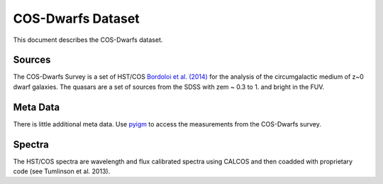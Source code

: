 .. highlight:: rest

******************
COS-Dwarfs Dataset
******************

This document describes the COS-Dwarfs dataset.

Sources
=======

The COS-Dwarfs Survey
is a set of HST/COS
`Bordoloi et al. (2014) <http://adsabs.harvard.edu/abs/2014ApJ...796..136B>`_
for the analysis of the circumgalactic medium of z~0 dwarf galaxies.
The quasars are a set of sources from the SDSS with
zem ~ 0.3 to 1. and bright in the FUV.


Meta Data
=========

There is little additional meta data.
Use `pyigm <http://https://github.com/pyigm/pyigm>`_
to access the measurements from the COS-Dwarfs survey.


Spectra
=======

The HST/COS spectra are wavelength and flux calibrated spectra using
CALCOS and then coadded with proprietary code
(see Tumlinson et al. 2013).

